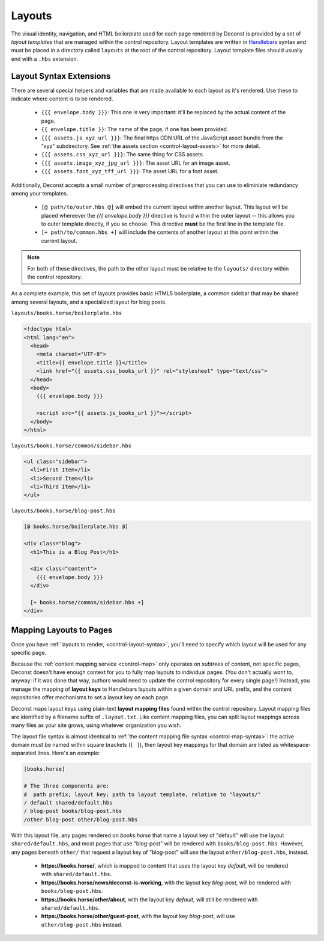 .. _control-layout:

Layouts
-------

The visual identity, navigation, and HTML boilerplate used for each page rendered by Deconst is provided by a set of *layout templates* that are managed within the control repository. Layout templates are written in `Handlebars <http://handlebarsjs.com/>`_ syntax and must be placed in a directory called ``layouts`` at the root of the control repository. Layout template files should usually end with a ``.hbs`` extension.

.. _control-layout-syntax:

Layout Syntax Extensions
^^^^^^^^^^^^^^^^^^^^^^^^

There are several special helpers and variables that are made available to each layout as it's rendered. Use these to indicate where content is to be rendered.

 * ``{{{ envelope.body }}}``: This one is very important: it'll be replaced by the actual content of the page.
 * ``{{ envelope.title }}``: The name of the page, if one has been provided.
 * ``{{{ assets.js_xyz_url }}}``: The final https CDN URL of the JavaScript asset bundle from the "xyz" subdirectory. See :ref:`the assets section <control-layout-assets>` for more detail.
 * ``{{{ assets.css_xyz_url }}}``: The same thing for CSS assets.
 * ``{{{ assets.image_xyz_jpg_url }}}``: The asset URL for an image asset.
 * ``{{{ assets.font_xyz_tff_url }}}``: The asset URL for a font asset.

Additionally, Deconst accepts a small number of preprocessing directives that you can use to eliminiate redundancy among your templates.

 * ``[@ path/to/outer.hbs @]`` will embed the current layout within another layout. This layout will be placed whereever the *{{{ envelope.body }}}* directive is found within the outer layout -- this allows you to outer template directly, if you so choose. This directive **must** be the first line in the template file.
 * ``[+ path/to/common.hbs +]`` will include the contents of another layout at this point within the current layout.

.. note::

  For both of these directives, the path to the other layout must be relative to the ``layouts/`` directory within the control repository.

As a complete example, this set of layouts provides basic HTML5 boilerplate, a common sidebar that may be shared among several layouts, and a specialized layout for blog posts.

``layouts/books.horse/boilerplate.hbs``

.. code-block:: html

  <!doctype html>
  <html lang="en">
    <head>
      <meta charset="UTF-8">
      <title>{{ envelope.title }}</title>
      <link href="{{ assets.css_books_url }}" rel="stylesheet" type="text/css">
    </head>
    <body>
      {{{ envelope.body }}}

      <script src="{{ assets.js_books_url }}"></script>
    </body>
  </html>

``layouts/books.horse/common/sidebar.hbs``

.. code-block:: html

  <ul class="sidebar">
    <li>First Item</li>
    <li>Second Item</li>
    <li>Third Item</li>
  </ul>

``layouts/books.horse/blog-post.hbs``

.. code-block:: html

  [@ books.horse/boilerplate.hbs @]

  <div class="blog">
    <h1>This is a Blog Post</h1>

    <div class="content">
      {{{ envelope.body }}}
    </div>

    [+ books.horse/common/sidebar.hbs +]
  </div>

.. _control-layout-map:

Mapping Layouts to Pages
^^^^^^^^^^^^^^^^^^^^^^^^

Once you have :ref:`layouts to render, <control-layout-syntax>`, you'll need to specify which layout will be used for any specific page.

Because the :ref:`content mapping service <control-map>` only operates on *subtrees* of content, not specific pages, Deconst doesn't have enough context for you to fully map layouts to individual pages. (You don't actually *want* to, anyway: if it was done that way, authors would need to update the control repository for every single page!) Instead, you manage the mapping of **layout keys** to Handlebars layouts within a given domain and URL prefix, and the content repositories offer mechanisms to set a layout key on each page.

Deconst maps layout keys using plain-text **layout mapping files** found within the control repository. Layout mapping files are identified by a filename suffix of ``.layout.txt``. Like content mapping files, you can split layout mappings across many files as your site grows, using whatever organization you wish.

The layout file syntax is almost identical to :ref:`the content mapping file syntax <control-map-syntax>`: the active domain must be named within square brackets (``[ ]``), then layout key mappings for that domain are listed as whitespace-separated lines. Here's an example:

.. code-block:: text

  [books.horse]

  # The three components are:
  #  path prefix; layout key; path to layout template, relative to "layouts/"
  / default shared/default.hbs
  / blog-post books/blog-post.hbs
  /other blog-post other/blog-post.hbs

With this layout file, any pages rendered on *books.horse* that name a layout key of "default" will use the layout ``shared/default.hbs``, and most pages that use "blog-post" will be rendered with ``books/blog-post.hbs``. However, any pages beneath ``other/`` that request a layout key of "blog-post" will use the layout ``other/blog-post.hbs``, instead.

 * **https://books.horse/**, which is mapped to content that uses the layout key *default*, will be rendered with ``shared/default.hbs``.
 * **https://books.horse/news/deconst-is-working**, with the layout key *blog-post*, will be rendered with ``books/blog-post.hbs``.
 * **https://books.horse/other/about**, with the layout key *default*, will still be rendered with ``shared/default.hbs``.
 * **https://books.horse/other/guest-post**, with the layout key *blog-post*, will use ``other/blog-post.hbs`` instead.
